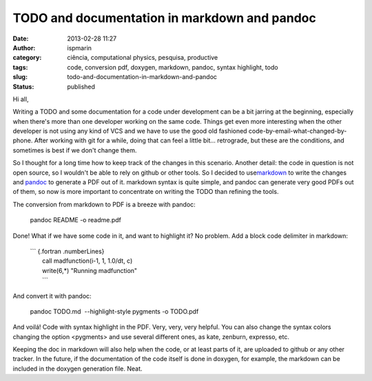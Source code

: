 TODO and documentation in markdown and pandoc
#############################################
:date: 2013-02-28 11:27
:author: ispmarin
:category: ciência, computational physics, pesquisa, productive
:tags: code, conversion pdf, doxygen, markdown, pandoc, syntax highlight, todo
:slug: todo-and-documentation-in-markdown-and-pandoc
:status: published

Hi all,

Writing a TODO and some documentation for a code under development can
be a bit jarring at the beginning, especially when there's more than one
developer working on the same code. Things get even more interesting
when the other developer is not using any kind of VCS and we have to use
the good old fashioned code-by-email-what-changed-by-phone. After
working with git for a while, doing that can feel a little bit...
retrograde, but these are the conditions, and sometimes is best if we
don't change them.

So I thought for a long time how to keep track of the changes in this
scenario. Another detail: the code in question is not open source, so I
wouldn't be able to rely on github or other tools. So I decided to
use\ `markdown <http://daringfireball.net/projects/markdown/syntax>`__
to write the changes and
`pandoc <http://johnmacfarlane.net/pandoc/demos.html>`__ to generate a
PDF out of it. markdown syntax is quite simple, and pandoc can generate
very good PDFs out of them, so now is more important to concentrate on
writing the TODO than refining the tools.

The conversion from markdown to PDF is a breeze with pandoc:

    pandoc README -o readme.pdf

Done! What if we have some code in it, and want to highlight it? No
problem. Add a block code delimiter in markdown:

    | \`\`\` {.fortran .numberLines}
    |  call madfunction(i-1, 1, 1.0/dt, c)
    |  write(6,\*) "Running madfunction"
    |  \`\`\`

And convert it with pandoc:

 

    pandoc TODO.md  --highlight-style pygments -o TODO.pdf

And voilá! Code with syntax highlight in the PDF. Very, very, very
helpful. You can also change the syntax colors changing the option
<pygments> and use several different ones, as kate, zenburn, expresso,
etc.

Keeping the doc in markdown will also help when the code, or at least
parts of it, are uploaded to github or any other tracker. In the future,
if the documentation of the code itself is done in doxygen, for example,
the markdown can be included in the doxygen generation file. Neat.

 
